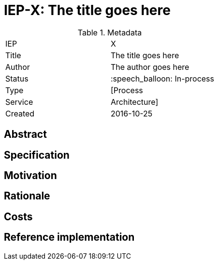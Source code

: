 ifdef::env-github[]
:tip-caption: :bulb:
:note-caption: :information_source:
:important-caption: :heavy_exclamation_mark:
:caution-caption: :fire:
:warning-caption: :warning:
endif::[]

= IEP-X: The title goes here

:toc:

.Metadata
[cols="2"]
|===
| IEP
| X

| Title
| The title goes here

| Author
| The author goes here

| Status
| :speech_balloon: In-process

| Type
| [Process|Service|Architecture]

| Created
| 2016-10-25
|===



== Abstract

== Specification

== Motivation

== Rationale

== Costs

== Reference implementation

